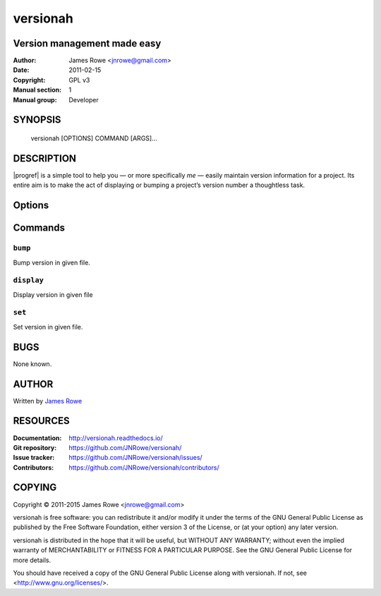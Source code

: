 versionah
=========

Version management made easy
----------------------------

:Author: James Rowe <jnrowe@gmail.com>
:Date: 2011-02-15
:Copyright: GPL v3
:Manual section: 1
:Manual group: Developer

SYNOPSIS
--------

    versionah [OPTIONS] COMMAND [ARGS]…

DESCRIPTION
-----------

|progref| is a simple tool to help you — or more specifically *me* — easily
maintain version information for a project.  Its entire aim is to make the act
of displaying or bumping a project’s version number a thoughtless task.

Options
-------

.. program:: versionah

.. option:: --version

    Show the version and exit.

.. option:: -h, --help

    Show this message and exit.

Commands
--------

``bump``
''''''''

.. program:: versionah bump

Bump version in given file.

.. option:: -d <format>, --display=<format>

    Display output in ``format``, where ``format`` is one of the list of
    {date,dict,dotted,hex,libtool,tuple,web}.

.. option:: -t <mode>, --type=<mode>

    Define the file type used for version file.  Default is guessed based on
    file extension.  This option can be specified multiple times when
    processing multiple files.

.. option:: --shtool

    Write shtool compatible output.

.. option:: -h, --help

    Show this message and exit.

.. option:: <filename>

    Name of the file to bump.

.. option:: <type>

    Bump ``type`` by one, where ``type`` is one of {major,minor,micro,patch}.

``display``
'''''''''''

.. program:: versionah display

Display version in given file

.. option:: -d <format>, --display=<format>

   Display output in ``format``, where ``format`` is one of the list of
   {date,dict,dotted,hex,libtool,tuple,web}

.. option:: -h, --help

    Show this message and exit.

.. option:: <filename>

    Name of the file to display the version from.

``set``
'''''''

.. program:: versionah set

Set version in given file.

.. option:: -d <format>, --display=<format>

    Display output in ``format``, where ``format`` is one of the list of
    {date,dict,dotted,hex,libtool,tuple,web}.

.. option:: -n <name>, --name=<name>

    Project name to use in output.

.. option:: -t <mode>, --type=<mode>

    Define the file type used for version file.  Default is guessed based on
    file extension.  This option can be specified multiple times when
    processing multiple files.

.. option:: --shtool

    Write shtool compatible output.

.. option:: -h, --help

    Show this message and exit.

.. option:: <filename>

    Name of the file to set the version for.

.. option:: <version>

    Set to a specific version.

BUGS
----

None known.

AUTHOR
------

Written by `James Rowe <mailto:jnrowe@gmail.com>`__

RESOURCES
---------

:Documentation: http://versionah.readthedocs.io/
:Git repository:  https://github.com/JNRowe/versionah/
:Issue tracker:  https://github.com/JNRowe/versionah/issues/
:Contributors:  https://github.com/JNRowe/versionah/contributors/

COPYING
-------

Copyright © 2011-2015  James Rowe <jnrowe@gmail.com>

versionah is free software: you can redistribute it and/or modify it under the
terms of the GNU General Public License as published by the Free Software
Foundation, either version 3 of the License, or (at your option) any later
version.

versionah is distributed in the hope that it will be useful, but WITHOUT ANY
WARRANTY; without even the implied warranty of MERCHANTABILITY or FITNESS FOR
A PARTICULAR PURPOSE.  See the GNU General Public License for more details.

You should have received a copy of the GNU General Public License along with
versionah.  If not, see <http://www.gnu.org/licenses/>.
